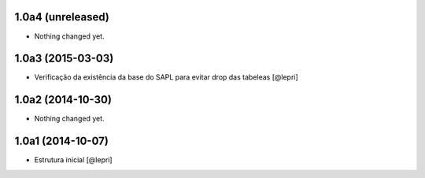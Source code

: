 1.0a4 (unreleased)
==================

- Nothing changed yet.


1.0a3 (2015-03-03)
==================

- Verificação da existência da base do SAPL para evitar drop das tabeleas
  [@lepri]


1.0a2 (2014-10-30)
==================

- Nothing changed yet.


1.0a1 (2014-10-07)
==================

- Estrutura inicial
  [@lepri]
